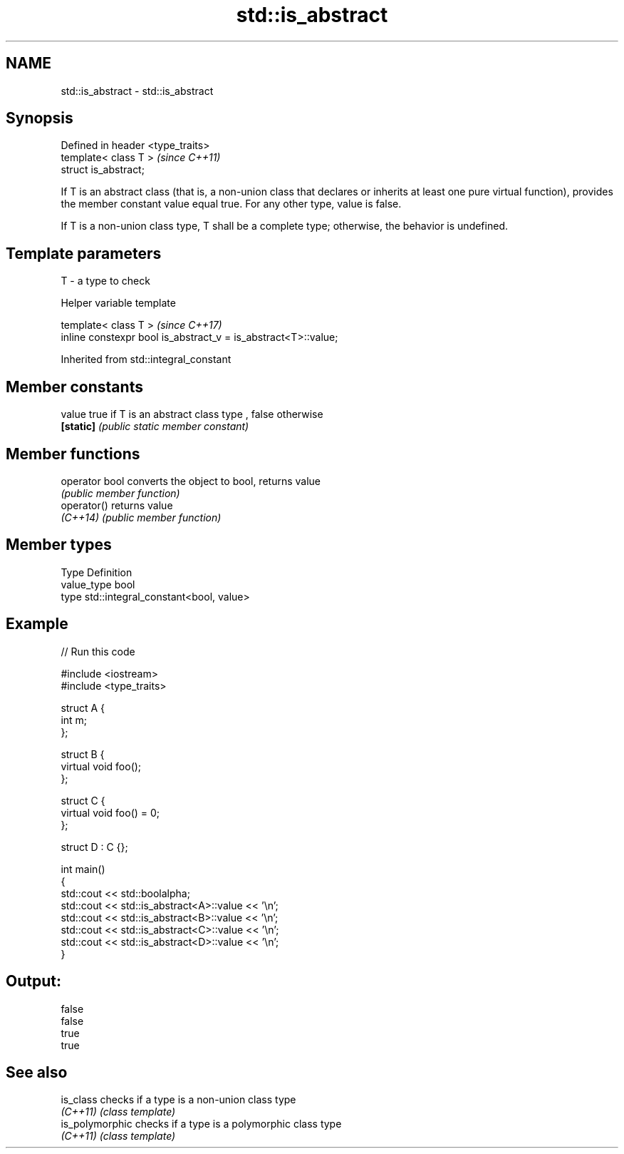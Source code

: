 .TH std::is_abstract 3 "2020.03.24" "http://cppreference.com" "C++ Standard Libary"
.SH NAME
std::is_abstract \- std::is_abstract

.SH Synopsis
   Defined in header <type_traits>
   template< class T >              \fI(since C++11)\fP
   struct is_abstract;

   If T is an abstract class (that is, a non-union class that declares or inherits at least one pure virtual function), provides the member constant value equal true. For any other type, value is false.

   If T is a non-union class type, T shall be a complete type; otherwise, the behavior is undefined.

.SH Template parameters

   T - a type to check

  Helper variable template

   template< class T >                                           \fI(since C++17)\fP
   inline constexpr bool is_abstract_v = is_abstract<T>::value;

Inherited from std::integral_constant

.SH Member constants

   value    true if T is an abstract class type , false otherwise
   \fB[static]\fP \fI(public static member constant)\fP

.SH Member functions

   operator bool converts the object to bool, returns value
                 \fI(public member function)\fP
   operator()    returns value
   \fI(C++14)\fP       \fI(public member function)\fP

.SH Member types

   Type       Definition
   value_type bool
   type       std::integral_constant<bool, value>

.SH Example

   
// Run this code

 #include <iostream>
 #include <type_traits>

 struct A {
     int m;
 };

 struct B {
     virtual void foo();
 };

 struct C {
     virtual void foo() = 0;
 };

 struct D : C {};

 int main()
 {
     std::cout << std::boolalpha;
     std::cout << std::is_abstract<A>::value << '\\n';
     std::cout << std::is_abstract<B>::value << '\\n';
     std::cout << std::is_abstract<C>::value << '\\n';
     std::cout << std::is_abstract<D>::value << '\\n';
 }

.SH Output:

 false
 false
 true
 true

.SH See also

   is_class       checks if a type is a non-union class type
   \fI(C++11)\fP        \fI(class template)\fP
   is_polymorphic checks if a type is a polymorphic class type
   \fI(C++11)\fP        \fI(class template)\fP
